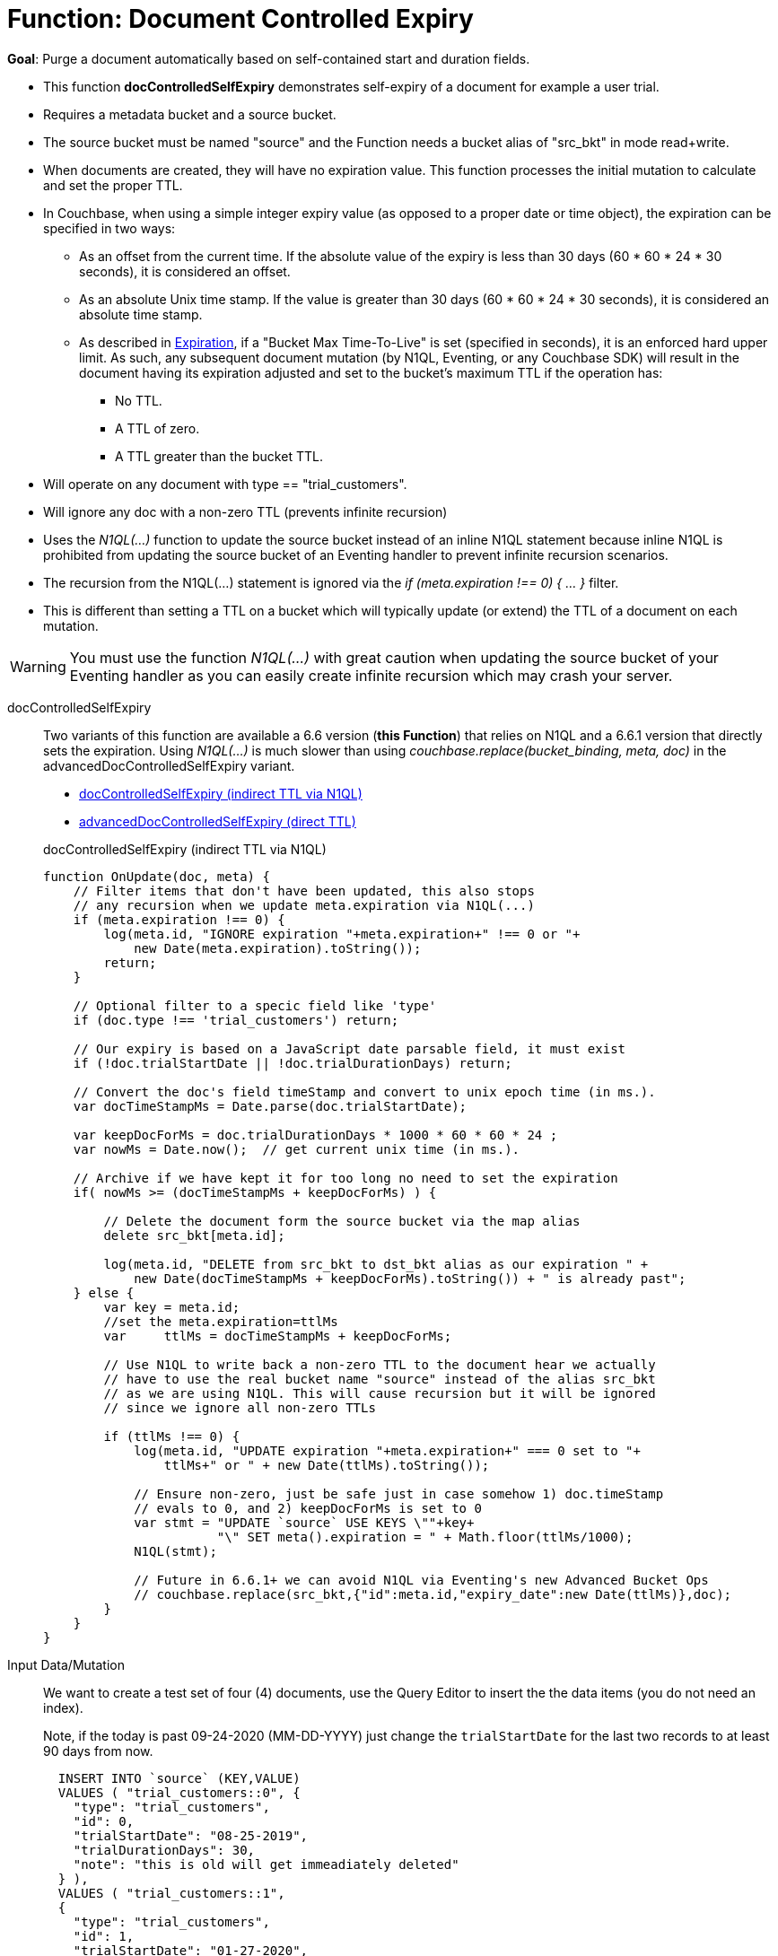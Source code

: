 = Function: Document Controlled Expiry 
:description: pass:q[Purge a document automatically based on self-contained start and duration fields.]
:page-edition: Enterprise Edition
:tabs:

*Goal*: {description}

* This function *docControlledSelfExpiry* demonstrates self-expiry of a document for example a user trial.
* Requires a metadata bucket and a source bucket.
* The source bucket must be named "source" and the Function needs a bucket alias of "src_bkt" in mode read+write.
* When documents are created, they will have no expiration value. This function processes the initial mutation to calculate and set the proper TTL.
* In Couchbase, when using a simple integer expiry value (as opposed to a proper date or time object), the expiration can be specified in two ways:
** As an offset from the current time. If the absolute value of the expiry is less than 30 days (60 * 60 * 24 * 30 seconds), it is considered an offset.
** As an absolute Unix time stamp. If the value is greater than 30 days (60 * 60 * 24 * 30 seconds), it is considered an absolute time stamp.
** As described in xref:learn:buckets-memory-and-storage/expiration.adoc[Expiration], if a "Bucket Max Time-To-Live" is set (specified in seconds), it is an enforced hard upper limit. As such, any subsequent document mutation (by N1QL, Eventing, or any Couchbase SDK) will result in the document having its expiration adjusted and set to the bucket’s maximum TTL if the operation has: 
*** No TTL.
*** A TTL of zero.
*** A TTL greater than the bucket TTL.
* Will operate on any document with type == "trial_customers".
* Will ignore any doc with a non-zero TTL (prevents infinite recursion)
* Uses the _N1QL(...)_ function to update the source bucket instead of an inline N1QL statement because inline N1QL is prohibited from updating the source bucket of an Eventing handler to prevent infinite recursion scenarios.
* The recursion from the N1QL(...) statement is ignored via the _if (meta.expiration !== 0) { ... }_ filter.
* This is different than setting a TTL on a bucket which will typically update (or extend) the TTL of a document on each mutation.


WARNING: You must use the function _N1QL(...)_ with great caution when updating the source bucket of your Eventing handler as you can easily create infinite  recursion which may crash your server.

// NOTE: Starting with Couchbase Server 6.6.1, you can completely avoid _N1QL(...)_ and use the call to _couchbase.replace(bucket_binding, meta, doc)_ instead 
// this will have much greater performance.

[{tabs}] 
====
docControlledSelfExpiry::
+
--
Two variants of this function are available a 6.6 version (*this Function*) that relies on N1QL and a 6.6.1 version that directly sets the expiration.  
Using _N1QL(...)_ is much slower than using _couchbase.replace(bucket_binding, meta, doc)_ in the advancedDocControlledSelfExpiry variant.

* <<docControlledSelfExpiry,docControlledSelfExpiry (indirect TTL via N1QL)>>
* xref:eventing-handler-advanced-docControlledSelfExpiry.adoc[advancedDocControlledSelfExpiry (direct TTL)]

[#docControlledSelfExpiry]
docControlledSelfExpiry (indirect TTL via N1QL)

[source,javascript]
----
function OnUpdate(doc, meta) {
    // Filter items that don't have been updated, this also stops
    // any recursion when we update meta.expiration via N1QL(...) 
    if (meta.expiration !== 0) {
        log(meta.id, "IGNORE expiration "+meta.expiration+" !== 0 or "+ 
            new Date(meta.expiration).toString());
        return;
    }
    
    // Optional filter to a specic field like 'type'
    if (doc.type !== 'trial_customers') return;
    
    // Our expiry is based on a JavaScript date parsable field, it must exist
    if (!doc.trialStartDate || !doc.trialDurationDays) return;
    
    // Convert the doc's field timeStamp and convert to unix epoch time (in ms.).
    var docTimeStampMs = Date.parse(doc.trialStartDate);  
    
    var keepDocForMs = doc.trialDurationDays * 1000 * 60 * 60 * 24 ;
    var nowMs = Date.now();  // get current unix time (in ms.).
    
    // Archive if we have kept it for too long no need to set the expiration
    if( nowMs >= (docTimeStampMs + keepDocForMs) ) {
        
        // Delete the document form the source bucket via the map alias
        delete src_bkt[meta.id];
        
        log(meta.id, "DELETE from src_bkt to dst_bkt alias as our expiration " +
            new Date(docTimeStampMs + keepDocForMs).toString()) + " is already past";
    } else {
        var key = meta.id;
        //set the meta.expiration=ttlMs
        var	ttlMs = docTimeStampMs + keepDocForMs;

        // Use N1QL to write back a non-zero TTL to the document hear we actually 
        // have to use the real bucket name "source" instead of the alias src_bkt 
        // as we are using N1QL. This will cause recursion but it will be ignored 
        // since we ignore all non-zero TTLs
        
        if (ttlMs !== 0) { 
            log(meta.id, "UPDATE expiration "+meta.expiration+" === 0 set to "+
                ttlMs+" or " + new Date(ttlMs).toString());

            // Ensure non-zero, just be safe just in case somehow 1) doc.timeStamp 
            // evals to 0, and 2) keepDocForMs is set to 0
            var stmt = "UPDATE `source` USE KEYS \""+key+
                       "\" SET meta().expiration = " + Math.floor(ttlMs/1000);
            N1QL(stmt);
            
            // Future in 6.6.1+ we can avoid N1QL via Eventing's new Advanced Bucket Ops
            // couchbase.replace(src_bkt,{"id":meta.id,"expiry_date":new Date(ttlMs)},doc);
        }
    }
}
----
--

Input Data/Mutation::
+
--

We want to create a test set of four (4) documents, use the Query Editor to insert the the data items (you do not need an index).

Note, if the today is past 09-24-2020 (MM-DD-YYYY) just change the `trialStartDate` for the last two records to at least 90 days from now.

[source,n1ql]
----
  INSERT INTO `source` (KEY,VALUE)
  VALUES ( "trial_customers::0", {
    "type": "trial_customers",
    "id": 0,
    "trialStartDate": "08-25-2019",
    "trialDurationDays": 30,
    "note": "this is old will get immeadiately deleted"
  } ),
  VALUES ( "trial_customers::1",
  {
    "type": "trial_customers",
    "id": 1,
    "trialStartDate": "01-27-2020",
    "trialDurationDays": 30,
    "note": "this is old will get immeadiately deleted"
  } ),
  VALUES ( "trial_customers::2",
  {
    "type": "trial_customers",
    "id": 2,
    "trialStartDate": "08-25-2020",
    "trialDurationDays": 30,
    "note": "this will get an exiration set"
  } ),
  VALUES ( "trial_customers::3",
  {
    "type": "trial_customers",
    "id": 3,
    "trialStartDate": "08-26-2020",
    "trialDurationDays": 60,
    "note": "this will get an exiration set"
  } );
----
--

Output Data/Mutation::
+ 
-- 
[source,json]
----
NEW/OUTPUT: KEY trial_customers::2

{
  "id": 2,
  "note": "this will get an exiration set",
  "trialDurationDays": 30,
  "trialStartDate": "08-25-2020",
  "type": "trial_customers"
}

NEW/OUTPUT: KEY trial_customers::3

{
  "id": 3,
  "note": "this will get an exiration set",
  "trialDurationDays": 60,
  "trialStartDate": "08-26-2020",
  "type": "trial_customers"
}

We end up with two (2) of the four documents (obviously you may need to adjust the N1QL INSERT in a few months as all the document would be immediately deleted).

* "trial_customers::0" was deleted 
* "trial_customers::1" was deleted 
* "trial_customers::2" has an meta.expiration set for 1600930800 (or 2020-09-24 07:00:00 UTC) in it's metadata 
* "trial_customers::3" has an meta.expiration set for 1603609200 (or 2020-10-25 07:00:00 UTC) in it's metadata 
----
--
====
